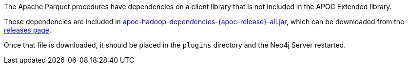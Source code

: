 The Apache Parquet procedures have dependencies on a client library that is not included in the APOC Extended library.

These dependencies are included in https://github.com/neo4j-contrib/neo4j-apoc-procedures/releases/download/{apoc-release}/apoc-hadoop-dependencies-{apoc-release}-all.jar[apoc-hadoop-dependencies-{apoc-release}-all.jar^],
which can be downloaded from the https://github.com/neo4j-contrib/neo4j-apoc-procedures/releases/tag/{apoc-release}[releases page^].

Once that file is downloaded, it should be placed in the `plugins` directory and the Neo4j Server restarted.